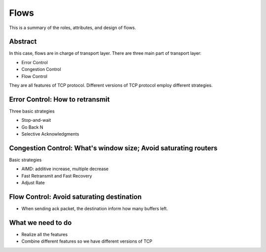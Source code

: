 Flows
=====

This is a summary of the roles, attributes, and design of flows.

Abstract
--------

In this case, flows are in charge of transport layer.
There are three main part of transport layer:

- Error Control
- Congestion Control
- Flow Control

They are all features of TCP protocol. Different versions of TCP protocol employ different strategies.

Error Control: How to retransmit
--------------------------------

Three basic strategies

- Stop-and-wait
- Go Back N
- Selective Acknowledgments

Congestion Control: What's window size; Avoid saturating routers
----------------------------------------------------------------

Basic strategies

- AIMD: additive increase, multiple decrease	
- Fast Retransmit and Fast Recovery
- Adjust Rate

Flow Control: Avoid saturating destination
------------------------------------------

- When sending ack packet, the destination inform how many buffers left.

What we need to do
------------------

- Realize all the features
- Combine different features so we have different versions of TCP